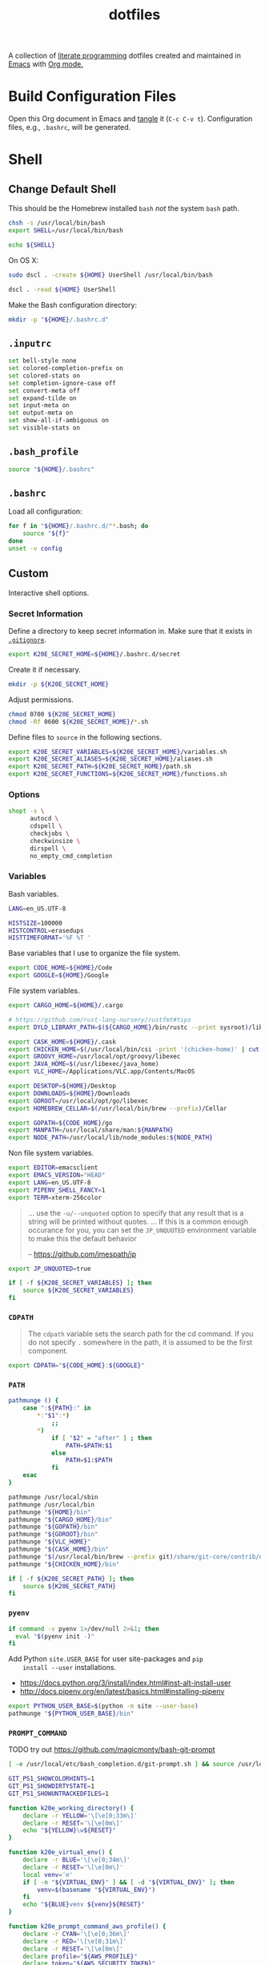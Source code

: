 #+TITLE: dotfiles
#+OPTIONS: toc:nil num:nil
#+STARTUP: showall

A collection of [[http://en.wikipedia.org/wiki/Literate_programming][literate programming]] dotfiles created and maintained
in [[http://www.gnu.org/software/emacs/][Emacs]] with [[http://orgmode.org/][Org mode.]]

#+TOC: headlines 3

* Build Configuration Files

  Open this Org document in Emacs and [[http://orgmode.org/manual/tangle.html#tangle][tangle]] it (=C-c C-v t=).
  Configuration files, e.g., =.bashrc=, will be generated.

* Shell

** Change Default Shell

   This should be the Homebrew installed =bash= /not/ the system
   =bash= path.

   #+BEGIN_SRC sh
     chsh -s /usr/local/bin/bash
     export SHELL=/usr/local/bin/bash
   #+END_SRC

   #+BEGIN_SRC sh
     echo ${SHELL}
   #+END_SRC

   On OS X:

   #+BEGIN_SRC sh
     sudo dscl . -create ${HOME} UserShell /usr/local/bin/bash
   #+END_SRC

   #+BEGIN_SRC sh
     dscl . -read ${HOME} UserShell
   #+END_SRC

   Make the Bash configuration directory:

   #+BEGIN_SRC sh
     mkdir -p "${HOME}/.bashrc.d"
   #+END_SRC

** =.inputrc=
   :PROPERTIES:
   :header-args: :tangle ~/.inputrc
   :END:

   #+BEGIN_SRC sh
     set bell-style none
     set colored-completion-prefix on
     set colored-stats on
     set completion-ignore-case off
     set convert-meta off
     set expand-tilde on
     set input-meta on
     set output-meta on
     set show-all-if-ambiguous on
     set visible-stats on
   #+END_SRC

** =.bash_profile=
   :PROPERTIES:
   :header-args: :tangle ~/.bash_profile
   :END:

   #+BEGIN_SRC sh
     source "${HOME}/.bashrc"
   #+END_SRC

** =.bashrc=
   :PROPERTIES:
   :header-args: :tangle ~/.bashrc
   :END:

   Load all configuration:

   #+BEGIN_SRC sh
     for f in "${HOME}/.bashrc.d/"*.bash; do
         source "${f}"
     done
     unset -v config
   #+END_SRC

** Custom
   :PROPERTIES:
   :header-args: :tangle ~/.bashrc.d/main.bash
   :END:

   Interactive shell options.

*** Secret Information

    Define a directory to keep secret information in.  Make sure that it exists
    in [[https://github.com/krismolendyke/.zsh/blob/master/.gitignore][=.gitignore=]].

    #+BEGIN_SRC sh
      export K20E_SECRET_HOME=${HOME}/.bashrc.d/secret
    #+END_SRC

    Create it if necessary.

    #+BEGIN_SRC sh
      mkdir -p ${K20E_SECRET_HOME}
    #+END_SRC

    Adjust permissions.

    #+BEGIN_SRC sh
      chmod 0700 ${K20E_SECRET_HOME}
      chmod -Rf 0600 ${K20E_SECRET_HOME}/*.sh
    #+END_SRC

    Define files to =source= in the following sections.

    #+BEGIN_SRC sh
      export K20E_SECRET_VARIABLES=${K20E_SECRET_HOME}/variables.sh
      export K20E_SECRET_ALIASES=${K20E_SECRET_HOME}/aliases.sh
      export K20E_SECRET_PATH=${K20E_SECRET_HOME}/path.sh
      export K20E_SECRET_FUNCTIONS=${K20E_SECRET_HOME}/functions.sh
    #+END_SRC

*** Options

    #+BEGIN_SRC sh
      shopt -s \
            autocd \
            cdspell \
            checkjobs \
            checkwinsize \
            dirspell \
            no_empty_cmd_completion
    #+END_SRC

*** Variables

    Bash variables.

    #+BEGIN_SRC sh
      LANG=en_US.UTF-8

      HISTSIZE=100000
      HISTCONTROL=erasedups
      HISTTIMEFORMAT='%F %T '
    #+END_SRC

    Base variables that I use to organize the file system.

    #+BEGIN_SRC sh
      export CODE_HOME=${HOME}/Code
      export GOOGLE=${HOME}/Google
    #+END_SRC

    File system variables.

    #+BEGIN_SRC sh
      export CARGO_HOME=${HOME}/.cargo

      # https://github.com/rust-lang-nursery/rustfmt#tips
      export DYLD_LIBRARY_PATH=$(${CARGO_HOME}/bin/rustc --print sysroot)/lib:${DYLD_LIBRARY_PATH}

      export CASK_HOME=${HOME}/.cask
      export CHICKEN_HOME=$(/usr/local/bin/csi -print '(chicken-home)' | cut -d/ -f 1-8)
      export GROOVY_HOME=/usr/local/opt/groovy/libexec
      export JAVA_HOME=$(/usr/libexec/java_home)
      export VLC_HOME=/Applications/VLC.app/Contents/MacOS

      export DESKTOP=${HOME}/Desktop
      export DOWNLOADS=${HOME}/Downloads
      export GOROOT=/usr/local/opt/go/libexec
      export HOMEBREW_CELLAR=$(/usr/local/bin/brew --prefix)/Cellar

      export GOPATH=${CODE_HOME}/go
      export MANPATH=/usr/local/share/man:${MANPATH}
      export NODE_PATH=/usr/local/lib/node_modules:${NODE_PATH}
    #+END_SRC

    Non file system variables.

    #+BEGIN_SRC sh
      export EDITOR=emacsclient
      export EMACS_VERSION="HEAD"
      export LANG=en_US.UTF-8
      export PIPENV_SHELL_FANCY=1
      export TERM=xterm-256color
    #+END_SRC

    #+BEGIN_QUOTE
    ... use the =-u/--unquoted= option to specify that any result that
    is a string will be printed without quotes. ... If this is a
    common enough occurance for you, you can set the =JP_UNQUOTED=
    environment variable to make this the default behavior

    -- https://github.com/jmespath/jp

    #+END_QUOTE

    #+BEGIN_SRC sh
      export JP_UNQUOTED=true
    #+END_SRC

    #+BEGIN_SRC sh
      if [ -f ${K20E_SECRET_VARIABLES} ]; then
          source ${K20E_SECRET_VARIABLES}
      fi
    #+END_SRC

*** =CDPATH=

    #+BEGIN_QUOTE
    The =cdpath= variable sets the search path for the cd command. If
    you do not specify =.= somewhere in the path, it is assumed to be
    the first component.
    #+END_QUOTE

    #+BEGIN_SRC sh
      export CDPATH="${CODE_HOME}:${GOOGLE}"
    #+END_SRC

*** =PATH=

    #+BEGIN_SRC sh
      pathmunge () {
          case ":${PATH}:" in
              ,*:"$1":*)
                  ;;
              ,*)
                  if [ "$2" = "after" ] ; then
                      PATH=$PATH:$1
                  else
                      PATH=$1:$PATH
                  fi
          esac
      }
    #+END_SRC

    #+BEGIN_SRC sh
      pathmunge /usr/local/sbin
      pathmunge /usr/local/bin
      pathmunge "${HOME}/bin"
      pathmunge "${CARGO_HOME}/bin"
      pathmunge "${GOPATH}/bin"
      pathmunge "${GOROOT}/bin"
      pathmunge "${VLC_HOME}"
      pathmunge "${CASK_HOME}/bin"
      pathmunge "$(/usr/local/bin/brew --prefix git)/share/git-core/contrib/diff-highlight"
      pathmunge "${CHICKEN_HOME}/bin"
    #+END_SRC

    #+BEGIN_SRC sh
      if [ -f ${K20E_SECRET_PATH} ]; then
          source ${K20E_SECRET_PATH}
      fi
    #+END_SRC

*** =pyenv=

    #+BEGIN_SRC sh
      if command -v pyenv 1>/dev/null 2>&1; then
        eval "$(pyenv init -)"
      fi
    #+END_SRC

    Add Python =site.USER_BASE= for user site-packages and =pip
    install --user= installations.

    - https://docs.python.org/3/install/index.html#inst-alt-install-user
    - http://docs.pipenv.org/en/latest/basics.html#installing-pipenv

    #+BEGIN_SRC sh
      export PYTHON_USER_BASE=$(python -m site --user-base)
      pathmunge "${PYTHON_USER_BASE}/bin"
    #+END_SRC

*** =PROMPT_COMMAND=

    TODO try out https://github.com/magicmonty/bash-git-prompt

    #+BEGIN_SRC sh
      [ -e /usr/local/etc/bash_completion.d/git-prompt.sh ] && source /usr/local/etc/bash_completion.d/git-prompt.sh

      GIT_PS1_SHOWCOLORHINTS=1
      GIT_PS1_SHOWDIRTYSTATE=1
      GIT_PS1_SHOWUNTRACKEDFILES=1
    #+END_SRC

    #+BEGIN_SRC sh
      function k20e_working_directory() {
          declare -r YELLOW='\[\e[0;33m\]'
          declare -r RESET='\[\e[0m\]'
          echo "${YELLOW}\w${RESET}"
      }
    #+END_SRC

    #+BEGIN_SRC sh
      function k20e_virtual_env() {
          declare -r BLUE='\[\e[0;34m\]'
          declare -r RESET='\[\e[0m\]'
          local venv='∅'
          if [ -n "${VIRTUAL_ENV}" ] && [ -d "${VIRTUAL_ENV}" ]; then
              venv=$(basename "${VIRTUAL_ENV}")
          fi
          echo "${BLUE}venv ${venv}${RESET}"
      }
    #+END_SRC

    #+BEGIN_SRC sh
      function k20e_prompt_command_aws_profile() {
          declare -r CYAN='\[\e[0;36m\]'
          declare -r RED='\[\e[0;31m\]'
          declare -r RESET='\[\e[0m\]'
          declare profile="${AWS_PROFILE}"
          declare token="${AWS_SECURITY_TOKEN}"
          if [ "${profile}" = 'default' ]; then
              profile='✔'
          elif [[ "${profile}" =~ ^prod.* ]]; then
              profile="${RED}⚠ ${AWS_PROFILE}"
          elif [ -n "${token}" ]; then
              profile='🔑'
          else
              profile='∅'
          fi
          echo "${CYAN}aws ${profile}${RESET}"
      }
    #+END_SRC

    #+BEGIN_SRC sh
      function k20e_python_version() {
          if command -v pyenv 1>/dev/null 2>&1; then
              declare -r PURPLE='\[\e[0;35m\]'
              declare -r RESET='\[\e[0m\]'
              declare -r PYTHON_VERSION=$(pyenv version-name)
              echo "${PURPLE}🐍 ${PYTHON_VERSION}${RESET}"
          fi
      }
    #+END_SRC

    #+BEGIN_SRC sh
      PROMPT_COMMAND='__git_ps1 \
      "\n$(k20e_python_version)  $(k20e_prompt_command_aws_profile)  $(k20e_virtual_env)
      $(k20e_working_directory)" \
      "\n\$ " \
      " %s"'
    #+END_SRC

*** Aliases

    #+BEGIN_SRC sh
      alias ..="cd ../"
      alias ...="cd ../../"
      alias ....="cd ../../.."
      alias emacs="/usr/local/bin/emacs --no-window-system"
      alias emacsclient="/usr/local/bin/emacsclient --no-wait"
      alias ec=emacsclient
      alias g="git"
      alias gh="github.py"
      alias j="jobs -l"
      alias l.l='ls -1A | grep "^\." | xargs ls -lhGF'
      alias ll="ls -lhF"
      alias ls="ls -GF"
      alias pipsi="pipsi --bin-dir ${PYTHON_USER_BASE}/bin --home ${HOME}/.virtualenvs"
      alias top="top -ocpu -Orsize"
      alias v="TERM=ansi vagrant"
    #+END_SRC

    #+BEGIN_SRC sh
      if [ -f ${K20E_SECRET_ALIASES} ]; then
          source ${K20E_SECRET_ALIASES}
      fi
    #+END_SRC

**** =ssh TERM=

     My Emacs =multi-term= with =bash= has =TERM=xterm-256color=.  On
     many remote hosts, primarily Amazon Linux, any =xterm= sets
     =PROMPT_COMMAND= and garbles the prompt by attempting to set the
     window title.  =/etc/bashrc= usually contains something like
     this:

     #+BEGIN_EXAMPLE
       if [ -z "$PROMPT_COMMAND" ]; then
         case $TERM in
         xterm*)
             if [ -e /etc/sysconfig/bash-prompt-xterm ]; then
                 PROMPT_COMMAND=/etc/sysconfig/bash-prompt-xterm
             else
                 PROMPT_COMMAND='printf "\033]0;%s@%s:%s\007" "${USER}" "${HOSTNAME%%.*}" "${PWD/#$HOME/~}"'
             fi
             ;;
         screen)
             if [ -e /etc/sysconfig/bash-prompt-screen ]; then
                 PROMPT_COMMAND=/etc/sysconfig/bash-prompt-screen
             else
                 PROMPT_COMMAND='printf "\033]0;%s@%s:%s\033\\" "${USER}" "${HOSTNAME%%.*}" "${PWD/#$HOME/~}"'
             fi
             ;;
         ,*)
             [ -e /etc/sysconfig/bash-prompt-default ] && PROMPT_COMMAND=/etc/sysconfig/bash-prompt-default
             ;;
           esac
       fi
     #+END_EXAMPLE

     Hacking that to some other reasonable value avoids prompt
     garbling and muscle memory typing =unset PROMPT_COMMAND=.

     #+BEGIN_SRC sh
       alias ssh="TERM=ansi ssh"
     #+END_SRC

*** Completions

    #+BEGIN_SRC sh
      [ -e /usr/local/share/bash-completion/bash_completion ] && source /usr/local/share/bash-completion/bash_completion
    #+END_SRC

**** Git

     #+BEGIN_SRC sh
       [ -e /usr/local/etc/bash_completion.d/git-completion.bash ] && source /usr/local/etc/bash_completion.d/git-completion.bash
     #+END_SRC

     Add completion for my muscle memory alias of =g= for =git=:

     #+BEGIN_SRC sh
        __git_complete g __git_main
     #+END_SRC

**** =pip=

     #+BEGIN_SRC sh
       eval "$(pip completion --bash)"
     #+END_SRC

*** Functions

    #+BEGIN_SRC sh
      if [ -f ${K20E_SECRET_FUNCTIONS} ]; then
          source ${K20E_SECRET_FUNCTIONS}
      fi
    #+END_SRC

*** AWS

**** Credentials

     Unset the many current and legacy AWS CLI environment variables:

     #+BEGIN_SRC sh
       alias aws-list="env | grep AWS_"
       alias aws-unset="unset AWS_SECRET_ACCESS_KEY AWS_ACCESS_KEY_ID AWS_PROFILE AWS_PROFILE AWS_CREDENTIAL_FILE AWS_SECURITY_TOKEN EC2_CERT EC2_PRIVATE_KEY"
       aws-unset
     #+END_SRC

     Set default profile:

     #+BEGIN_SRC sh
       export AWS_PROFILE="default"
     #+END_SRC

**** List stacks by =StackName=

     #+BEGIN_SRC sh
       function k20e-aws-stacks-list()
       {
           declare output='table'
           declare show_policies=false

           declare OPTIND OPTARG opt
           while getopts ':o:p' opt; do
               case ${opt} in
                   o)
                       output="${OPTARG}"
                       ;;
                   p)
                       show_policies=true
                       ;;
               esac
           done
           shift $((OPTIND-1))

           declare -r NAME="${1}"

           # DELETE_COMPLETE
           declare -ar STATUSES=(
               'CREATE_IN_PROGRESS'
               'CREATE_FAILED'
               'CREATE_COMPLETE'
               'ROLLBACK_IN_PROGRESS'
               'ROLLBACK_FAILED'
               'ROLLBACK_COMPLETE'
               'DELETE_IN_PROGRESS'
               'DELETE_FAILED'
               'UPDATE_IN_PROGRESS'
               'UPDATE_COMPLETE_CLEANUP_IN_PROGRESS'
               'UPDATE_COMPLETE'
               'UPDATE_ROLLBACK_IN_PROGRESS'
               'UPDATE_ROLLBACK_FAILED'
               'UPDATE_ROLLBACK_COMPLETE_CLEANUP_IN_PROGRESS'
               'UPDATE_ROLLBACK_COMPLETE'
           )

           declare -a query=(
               'StackSummaries[*].StackName'
               "| [?contains(@, \`${NAME}\`) == \`true\`]"
           )

           if [ "${show_policies}" = false ]; then
               query+=('| [?contains(@, `Policy`) == `false`]')
           fi

           query+=('| sort(@)')

           aws --output "${output}" cloudformation list-stacks --stack-status-filter "${STATUSES[@]}" --query "'${query[*]}'"
       }
     #+END_SRC

**** List instances by tag =Name=

     #+BEGIN_SRC sh
       function k20e-aws-instances-describe()
       {
           zparseopts -D -E -A opts -- o:
           output=${opts[-o]:-"table"}

           name=${1}
           query=(
               "Reservations[].Instances[]"
               ".{"
               "Name             : Tags[?Key == \`Name\`].Value | [0],"
               "State            : State.Name,"
               "LaunchTime       : LaunchTime,"
               "PublicIpAddress  : PublicIpAddress,"
               "PrivateIpAddress : PrivateIpAddress,"
               "ImageId          : ImageId,"
               "InstanceType     : InstanceType"
               "}"
           )

           aws --output ${output} \
               ec2 describe-instances \
               --filters "Name=tag:Name,Values=*${name}*" \
               --query "${query}"
       }
     #+END_SRC

**** Get instance public IP by tag =Name=

     #+BEGIN_SRC sh
       function k20e-aws-instance-public-ip()
       {
           name=${1}
           query="Reservations[].Instances[].PublicIpAddress"

           aws --output text \
               ec2 describe-instances \
               --filters "Name=tag:Name,Values=*${name}*" \
               --query "${query}"
       }

     #+END_SRC

**** Get instance private IP by tag =Name=

     #+BEGIN_SRC sh
       function k20e-aws-instance-private-ip()
       {
           name=${1}
           query="Reservations[].Instances[].PrivateIpAddress"

           aws --output text \
               ec2 describe-instances \
               --filters "Name=tag:Name,Values=*${name}*" \
               --query "${query}"
       }

     #+END_SRC

**** Terminate instance by tag =Name=

     #+BEGIN_SRC sh
       function k20e-aws-instance-terminate()
       {
           zparseopts -D -E -A opts -- : f

           name=${1}
           query=(
               "Reservations[].Instances[].InstanceId"
           )

           id=$(
               aws --output text \
                   ec2 describe-instances \
                   --filters "Name=tag:Name,Values=*${name}*" \
                   --query "${query}"
             )

           dry_run="--dry-run"
           if (( ${+opts[-f]} == 1 )); then
               dry_run=""
           fi

           aws --output "text" \
               ec2 terminate-instances \
               --instance-ids ${id} \
               ${dry_run}
       }
     #+END_SRC

**** List images by id

     #+BEGIN_SRC sh
       function k20e-aws-images-describe()
       {
           zparseopts -D -E -A opts -- o:
           output=${opts[-o]:-"table"}

           id=${1:-ami-e3106686}
           aws --output ${output} \
               ec2 describe-images \
               --image-ids "${id}"
       }
     #+END_SRC

**** List EMR clusters

     #+BEGIN_SRC sh
       function k20e-aws-emr-list-clusters()
       {
           query=(
               "Clusters[].Id"
           )

           aws --output text \
               emr list-clusters \
               --cluster-states "WAITING" "RUNNING" \
               --query "${query}"
       }
     #+END_SRC

**** RDS

     Print a =mysql= command to connect to an RDS instance given an
     instance id:

     #+BEGIN_SRC sh
       function k20e-aws-rds-mysql-command()
       {
           zparseopts -D -E -A opts -- i: # Require db instance id
           id=${1}

           query=(
               "DBInstances[0]"        # The first since id is required
               ".["                    # Select the values mysql requires
               "Endpoint.Address",     # Host
               "Endpoint.Port",        # Port
               "MasterUsername"        # User
               "]"
           )

           prog=(
               '{ print'
               '"mysql",'
               '"-h", $1,'             # Host
               '"-P", $2,'             # Port
               '"-u", $3,'             # User
               '"-p"'                  # Ask for password from tty
               '}'
           )

           aws --output text \
               rds describe-db-instances \
               --db-instance-identifier ${id} \
               --query "${query}" \
               | awk "${prog}"
       }
     #+END_SRC

**** Old Boxes

     #+BEGIN_SRC sh
       # aws --output text ec2 describe-instances --query 'Reservations[].Instances[].[LaunchTime,Tags[?Key==`Name`].Value|[0]]' | sort | head
     #+END_SRC

**** [[http://aws.amazon.com/cli/][aws-cli Completion]]

     #+BEGIN_SRC sh
       if [ -e ${PYTHON_USER_BASE}/bin/aws_bash_completer ]; then
           source ${PYTHON_USER_BASE}/bin/aws_bash_completer
       fi
     #+END_SRC

*** [[https://github.com/mitsuhiko/pipsi][pipsi]]
    :PROPERTIES:
    :CUSTOM_ID: pipsi
    :END:

    Install Python programs into their own virtual environments.  Only
    CLI programs should be installed this way, no libraries.

    #+BEGIN_SRC sh
      function k20e-pipsi-upgrade() {
          local command=${1:-upgrade}

          local packages=(
              'awscli'
              'keyring'
              'pew'
              'pipdeptree[graphviz]'
              'pipenv'
              'twine'
          )

          for package in ${packages[@]}; do
              pipsi "${command}" "${package}"
          done
      }
    #+END_SRC

*** Python
    :PROPERTIES:
    :CUSTOM_ID: functions-python
    :END:

    #+BEGIN_SRC sh
      function k20e-pip-upgrade() {
          if [[ $(which deactivate) == "deactivate: function" && -n ${VIRTUAL_ENV} ]]; then
              echo "Deactivating current virtual environment ${VIRTUAL_ENV}"
              deactivate
          fi
          pip install --user --upgrade --requirement ${HOME}/requirements-to-freeze.txt
          pip freeze > ${HOME}/requirements.txt
      }
    #+END_SRC

*** [[https://github.com/alloy/terminal-notifier][terminal-notifier]]

    #+BEGIN_SRC sh
      if [ -e "/Applications/terminal-notifier.app" ]; then
          alias notify="/Applications/terminal-notifier.app/Contents/MacOS/terminal-notifier"
      fi
    #+END_SRC

*** [[https://virtualenvwrapper.readthedocs.org/en/latest/][virtualenvwrapper]]

    #+BEGIN_SRC sh
      if (( ${PIPENV_ACTIVE:-0} != 1 )); then
         source virtualenvwrapper.sh
      fi
    #+END_SRC

* [[https://git-scm.com/][Git]]

** =.gitconfig=
   :PROPERTIES:
   :header-args: :tangle ~/.gitconfig
   :END:

   #+BEGIN_SRC gitconfig
     [user]
           name = Kris
           email = krismolendyke@users.noreply.github.com
           useconfigonly = true
     [color]
           ui = auto
     [core]
           excludesfile = ~/.gitignore-global
           whitespace = -trailing-space,-space-before-tab
           editor = emacsclient
     [credential]
           helper = osxkeychain
     [apply]
           whitespace = nowarn
     [alias]
           diff = diff --color-moved
           stache = stash
           st = status -sb
           a = add -p
           l = log --color-moved --stat --no-merges
           lp = log --color-moved --patch --stat --no-merges
           wlp = log --color-moved --patch --stat --color-words --no-merges
           lo = log --color-moved --oneline --decorate --no-merges
           lf = log --color-moved --pretty=format: --name-only -z --max-count 1 --no-merges
           co = checkout
           br = branch -vv
           wdiff = diff --color-moved --color-words
           ds = diff --color-moved --staged
     [advice]
           statusHints = true
     [rebase]
           autosquash = true
     [diff]
           algorithm = histogram
           compactionHeuristic = 1
           colorMoved = zebra
     [help]
           autocorrect = 1
     [pager]
           diff = diff-highlight | less
           log = diff-highlight | less
           show = diff-highlight | less
     [interactive]
           diffFilter = diff-highlight
   #+END_SRC

** =.gitignore-global=
   :PROPERTIES:
   :header-args: :tangle ~/.gitignore-global
   :END:

   #+BEGIN_SRC gitignore
     # -*- mode: gitignore; -*-

     ##################################################################################
     # Below from:                                                                    #
     #                                                                                #
     # https://raw.githubusercontent.com/github/gitignore/master/Global/OSX.gitignore #
     ##################################################################################

     .DS_Store
     .AppleDouble
     .LSOverride

     # Icon must end with two \r
     Icon


     # Thumbnails
     ._*

     # Files that might appear in the root of a volume
     .DocumentRevisions-V100
     .fseventsd
     .Spotlight-V100
     .TemporaryItems
     .Trashes
     .VolumeIcon.icns

     # Directories potentially created on remote AFP share
     .AppleDB
     .AppleDesktop
     Network Trash Folder
     Temporary Items
     .apdisk

   #+END_SRC

* Python

  See also [[#functions-python][Python functions]].

** =requirements-to-freeze.txt=
   :PROPERTIES:
   :header-args: :tangle ~/requirements-to-freeze.txt
   :END:

   Use [[https://www.kennethreitz.org/essays/a-better-pip-workflow][A Better Pip Workflow™]] to specify packages that I do actually
   want installed to the system's site packages.  Everything else
   should be installed with [[id:pipsi][pipsi]] to discrete virtual environments.

   #+BEGIN_SRC python
     # System packages
     pipsi
     virtualenv
     virtualenvwrapper
   #+END_SRC

* [[https://brew.sh/][Homebrew]]

  =brew= doesn't have a great way to manage dependencies that I've
  found outside of a =Brewfile= and the =bundle= subcommand.

** [[https://github.com/Homebrew/homebrew-bundle][Bundle]]

   Install:

   #+BEGIN_SRC sh
     brew tap Homebrew/bundle
   #+END_SRC

   Programs currently installed by =brew= can be dumped to a global
   =Brewfile=, which defaults to =${HOME}/.Brewfile=:

   #+BEGIN_SRC sh
     brew bundle dump --force --global --verbose
   #+END_SRC

   Install all programs specified in the global =${HOME}./Brewfile=:

   #+BEGIN_SRC sh
     brew bundle --global
   #+END_SRC

** =${HOME}/.Brewfile=
   :PROPERTIES:
   :header-args: :tangle ~/.Brewfile
   :END:

   #+BEGIN_SRC sh
     tap "homebrew/core"
     tap "homebrew/bundle"
     tap "homebrew/services"
     tap "caskroom/versions"
     tap "caskroom/cask"
     tap "jmespath/jmespath"
     cask "xquartz"
     cask "caskroom/versions/java8"
     brew "apr"
     brew "openssl"
     brew "apr-util"
     brew "aspell"
     brew "automake"
     brew "bash"
     brew "bash-completion@2"
     brew "bison"
     brew "freetype"
     brew "fontconfig"
     brew "gettext", link: true
     brew "pixman"
     brew "cairo"
     brew "emacs", args: ["HEAD", "with-cocoa", "with-gnutls"]
     brew "cask"
     brew "chicken"
     brew "cmake"
     brew "faac"
     brew "lame"
     brew "xvid"
     brew "ffmpeg"
     brew "figlet"
     brew "flex"
     brew "gawk"
     brew "gcc"
     brew "gd"
     brew "gdk-pixbuf"
     brew "gflags"
     brew "git"
     brew "go"
     brew "gprof2dot"
     brew "gradle"
     brew "grafana"
     brew "groovy"
     brew "harfbuzz"
     brew "hunspell"
     brew "imagemagick"
     brew "influxdb"
     brew "ipcalc"
     brew "ispell"
     brew "less"
     brew "libav"
     brew "libcroco"
     brew "libdvdcss"
     brew "librsvg"
     brew "libssh"
     brew "libyaml"
     brew "lz4"
     brew "make"
     brew "makedepend"
     brew "mariadb"
     brew "mas"
     brew "maven"
     brew "ninja"
     brew "node"
     brew "oniguruma"
     brew "packer"
     brew "parallel"
     brew "perl"
     brew "privoxy"
     brew "protobuf"
     brew "pstree"
     brew "pv"
     brew "pyenv"
     brew "rocksdb"
     brew "ruby"
     brew "rustup-init"
     brew "scons"
     brew "shared-mime-info"
     brew "sshtrix"
     brew "subversion"
     brew "terminal-notifier"
     brew "texi2html"
     brew "the_silver_searcher"
     brew "tree"
     brew "watch"
     brew "wget"
     brew "yarn"
     brew "yasm"
     brew "youtube-dl"
     brew "yubico-piv-tool"
     brew "jmespath/jmespath/jp"
     cask "1password"
     cask "alfred"
     cask "amethyst"
     cask "android-platform-tools"
     cask "devdocs"
     cask "etcher"
     cask "google-backup-and-sync"
     cask "google-chrome"
     cask "google-featured-photos"
     cask "inkscape"
     cask "iterm2"
     cask "keepingyouawake"
     cask "keybase"
     cask "mactex-no-gui"
     cask "racket"
     cask "slack"
     cask "vagrant"
     cask "virtualbox"
     cask "viscosity"
     cask "vlc"
     cask "zoomus"
     cask "caskroom/versions/istat-menus5"
     mas "GarageBand", id: 682658836
     mas "iMovie", id: 408981434
     mas "Keynote", id: 409183694
     mas "Marked", id: 448925439
     mas "Numbers", id: 409203825
     mas "Pages", id: 409201541
     mas "Pixelmator", id: 407963104
     mas "The Unarchiver", id: 425424353
   #+END_SRC

** [[https://github.com/mas-cli/mas][mas]]

   #+BEGIN_QUOTE
   A simple command line interface for the Mac App Store. Designed for
   scripting and automation.
   #+END_QUOTE

   The =Bundlefile= above should install the App Store programs listed
   with in it using =mas=.
